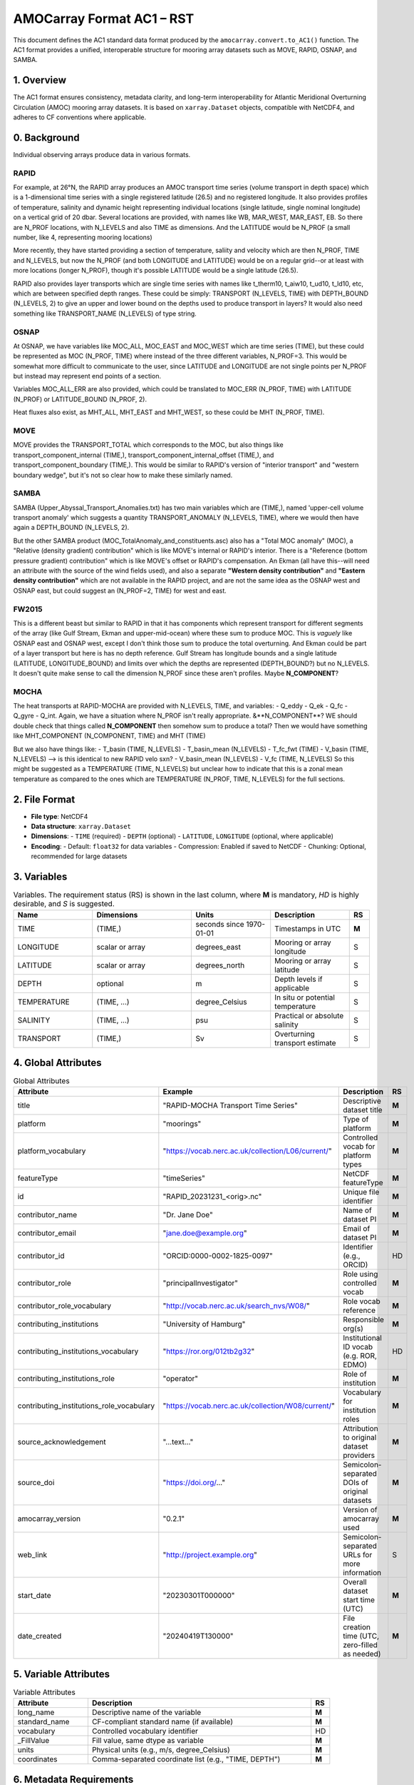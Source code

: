 AMOCarray Format AC1 – RST
=================================

This document defines the AC1 standard data format produced by the ``amocarray.convert.to_AC1()`` function.
The AC1 format provides a unified, interoperable structure for mooring array datasets such as MOVE, RAPID, OSNAP, and SAMBA.

1. Overview
-----------

The AC1 format ensures consistency, metadata clarity, and long-term interoperability for Atlantic Meridional Overturning Circulation (AMOC) mooring array datasets. It is based on ``xarray.Dataset`` objects, compatible with NetCDF4, and adheres to CF conventions where applicable.

0. Background
-------------

Individual observing arrays produce data in various formats.

RAPID
~~~~~

For example, at 26°N, the RAPID array produces an AMOC transport time series (volume transport in depth space) which is a 1-dimensional time series with a single registered latitude (26.5) and no registered longitude.  It also provides profiles of temperature, salinity and dynamic height representing individual locations (single latitude, single nominal longitude) on a vertical grid of 20 dbar.  Several locations are provided, with names like WB, MAR_WEST, MAR_EAST, EB.  So there are N_PROF locations, with N_LEVELS and also TIME as dimensions. And the LATITUDE would be N_PROF (a small number, like 4, representing mooring locations)

More recently, they have started providing a section of temperature, saliity and velocity which are then N_PROF, TIME and N_LEVELS, but now the N_PROF (and both LONGITUDE and LATITUDE) would be on a regular grid--or at least with more locations (longer N_PROF), though it's possible LATITUDE would be a single latitude (26.5).

RAPID also provides layer transports which are single time series with names like t_therm10, t_aiw10, t_ud10, t_ld10, etc, which are between specified depth ranges.  These could be simply: TRANSPORT (N_LEVELS, TIME) with DEPTH_BOUND (N_LEVELS, 2) to give an upper and lower bound on the depths used to produce transport in layers?  It would also need something like TRANSPORT_NAME (N_LEVELS) of type string.

OSNAP
~~~~~

At OSNAP, we have variables like MOC_ALL, MOC_EAST and MOC_WEST which are time series (TIME), but these could be represented as MOC (N_PROF, TIME) where instead of the three different variables, N_PROF=3.  This would be somewhat more difficult to communicate to the user, since LATITUDE and LONGITUDE are not single points per N_PROF but instead may represent end points of a section.

Variables MOC_ALL_ERR are also provided, which could be translated to MOC_ERR (N_PROF, TIME) with LATITUDE (N_PROF) or LATITUDE_BOUND (N_PROF, 2).

Heat fluxes also exist, as MHT_ALL, MHT_EAST and MHT_WEST, so these could be MHT (N_PROF, TIME).

MOVE
~~~~

MOVE provides the TRANSPORT_TOTAL which corresponds to the MOC, but also things like transport_component_internal (TIME,), transport_component_internal_offset (TIME,), and transport_component_boundary (TIME,).  This would be similar to RAPID's version of "interior transport" and "western boundary wedge", but it's not so clear how to make these similarly named.


SAMBA
~~~~~

SAMBA (Upper_Abyssal_Transport_Anomalies.txt) has two main variables which are (TIME,), named 'upper-cell volume transport anomaly' which suggests a quantity TRANSPORT_ANOMALY (N_LEVELS, TIME), where we would then have again a DEPTH_BOUND (N_LEVELS, 2).

But the other SAMBA product (MOC_TotalAnomaly_and_constituents.asc) also has a "Total MOC anomaly" (MOC), a "Relative (density gradient) contribution" which is like MOVE's internal or RAPID's interior.  There is a "Reference (bottom pressure gradient) contribution" which is like MOVE's offset or RAPID's compensation.  An Ekman (all have this--will need an attribute with the source of the wind fields used), and also a separate **"Western density contribution"** and **"Eastern density contribution"** which are not available in the RAPID project, and are not the same idea as the OSNAP west and OSNAP east, but could suggest an (N_PROF=2, TIME) for west and east.

FW2015
~~~~~~

This is a different beast but similar to RAPID in that it has components which represent transport for different segments of the array (like Gulf Stream, Ekman and upper-mid-ocean) where these sum to produce MOC.  This is *vaguely* like OSNAP east and OSNAP west, except I don't think those sum to produce the total overturning.  And Ekman could be part of a layer transport but here is has no depth reference.  Gulf Stream has longitude bounds and a single latitude (LATITUDE, LONGITUDE_BOUND) and limits over which the depths are represented (DEPTH_BOUND?) but no N_LEVELS.  It doesn't quite make sense to call the dimension N_PROF since these aren't profiles.  Maybe **N_COMPONENT**?

MOCHA
~~~~~

The heat transports at RAPID-MOCHA are provided with N_LEVELS, TIME, and variables:
- Q_eddy
- Q_ek
- Q_fc
- Q_gyre
- Q_int.
Again, we have a situation where N_PROF isn't really appropriate.  &**N_COMPONENT**?  WE should double check that things called **N_COMPONENT** then somehow sum to produce a total?  Then we would have something like MHT_COMPONENT (N_COMPONENT, TIME) and MHT (TIME)

But we also have things like:
- T_basin (TIME, N_LEVELS)
- T_basin_mean (N_LEVELS)
- T_fc_fwt (TIME)
- V_basin (TIME, N_LEVELS) --> is this identical to new RAPID velo sxn?
- V_basin_mean (N_LEVELS)
- V_fc (TIME, N_LEVELS)
So this might be suggested as a TEMPERATURE (TIME, N_LEVELS) but unclear how to indicate that this is a zonal mean temperature as compared to the ones which are TEMPERATURE (N_PROF, TIME, N_LEVELS) for the full sections.

2. File Format
--------------

- **File type**: NetCDF4
- **Data structure**: ``xarray.Dataset``
- **Dimensions**:
  - ``TIME`` (required)
  - ``DEPTH`` (optional)
  - ``LATITUDE``, ``LONGITUDE`` (optional, where applicable)
- **Encoding**:
  - Default: ``float32`` for data variables
  - Compression: Enabled if saved to NetCDF
  - Chunking: Optional, recommended for large datasets

3. Variables
------------

.. list-table:: Variables.  The requirement status (RS) is shown in the last column, where **M** is mandatory, *HD* is highly desirable, and *S* is suggested.
   :widths: 20 25 20 20 5
   :header-rows: 1

   * - Name
     - Dimensions
     - Units
     - Description
     - RS
   * - TIME
     - (TIME,)
     - seconds since 1970-01-01
     - Timestamps in UTC
     - **M**
   * - LONGITUDE
     - scalar or array
     - degrees_east
     - Mooring or array longitude
     - S
   * - LATITUDE
     - scalar or array
     - degrees_north
     - Mooring or array latitude
     - S
   * - DEPTH
     - optional
     - m
     - Depth levels if applicable
     - S
   * - TEMPERATURE
     - (TIME, ...)
     - degree_Celsius
     - In situ or potential temperature
     - S
   * - SALINITY
     - (TIME, ...)
     - psu
     - Practical or absolute salinity
     - S
   * - TRANSPORT
     - (TIME,)
     - Sv
     - Overturning transport estimate
     - S

4. Global Attributes
--------------------

.. list-table:: Global Attributes
   :widths: 20 20 25 5
   :header-rows: 1

   * - Attribute
     - Example
     - Description
     - RS
   * - title
     - "RAPID-MOCHA Transport Time Series"
     - Descriptive dataset title
     - **M**
   * - platform
     - "moorings"
     - Type of platform
     - **M**
   * - platform_vocabulary
     - "https://vocab.nerc.ac.uk/collection/L06/current/"
     - Controlled vocab for platform types
     - **M**
   * - featureType
     - "timeSeries"
     - NetCDF featureType
     - **M**
   * - id
     - "RAPID_20231231_<orig>.nc"
     - Unique file identifier
     - **M**
   * - contributor_name
     - "Dr. Jane Doe"
     - Name of dataset PI
     - **M**
   * - contributor_email
     - "jane.doe@example.org"
     - Email of dataset PI
     - **M**
   * - contributor_id
     - "ORCID:0000-0002-1825-0097"
     - Identifier (e.g., ORCID)
     - HD
   * - contributor_role
     - "principalInvestigator"
     - Role using controlled vocab
     - **M**
   * - contributor_role_vocabulary
     - "http://vocab.nerc.ac.uk/search_nvs/W08/"
     - Role vocab reference
     - **M**
   * - contributing_institutions
     - "University of Hamburg"
     - Responsible org(s)
     - **M**
   * - contributing_institutions_vocabulary
     - "https://ror.org/012tb2g32"
     - Institutional ID vocab (e.g. ROR, EDMO)
     - HD
   * - contributing_institutions_role
     - "operator"
     - Role of institution
     - **M**
   * - contributing_institutions_role_vocabulary
     - "https://vocab.nerc.ac.uk/collection/W08/current/"
     - Vocabulary for institution roles
     - **M**
   * - source_acknowledgement
     - "...text..."
     - Attribution to original dataset providers
     - **M**
   * - source_doi
     - "https://doi.org/..."
     - Semicolon-separated DOIs of original datasets
     - **M**
   * - amocarray_version
     - "0.2.1"
     - Version of amocarray used
     - **M**
   * - web_link
     - "http://project.example.org"
     - Semicolon-separated URLs for more information
     - S
   * - start_date
     - "20230301T000000"
     - Overall dataset start time (UTC)
     - **M**
   * - date_created
     - "20240419T130000"
     - File creation time (UTC, zero-filled as needed)
     - **M**

5. Variable Attributes
----------------------

.. list-table:: Variable Attributes
   :widths: 20 60 5
   :header-rows: 1

   * - Attribute
     - Description
     - RS
   * - long_name
     - Descriptive name of the variable
     - **M**
   * - standard_name
     - CF-compliant standard name (if available)
     - **M**
   * - vocabulary
     - Controlled vocabulary identifier
     - HD
   * - _FillValue
     - Fill value, same dtype as variable
     - **M**
   * - units
     - Physical units (e.g., m/s, degree_Celsius)
     - **M**
   * - coordinates
     - Comma-separated coordinate list (e.g., "TIME, DEPTH")
     - **M**

6. Metadata Requirements
------------------------

Metadata are provided as YAML files for each array. These define variable mappings, unit conversions, and attributes to attach during standardisation.

Example YAML (osnap_array.yml):

.. code-block:: yaml

   variables:
     temp:
       name: TEMPERATURE
       units: degree_Celsius
       long_name: In situ temperature
       standard_name: sea_water_temperature

     sal:
       name: SALINITY
       units: g/kg
       long_name: Practical salinity
       standard_name: sea_water_practical_salinity

     uvel:
       name: U
       units: m/s
       long_name: Zonal velocity
       standard_name: eastward_sea_water_velocity

7. Validation Rules
-------------------

- All datasets must include the TIME coordinate.
- At least one of: TEMPERATURE, SALINITY, TRANSPORT, U, V must be present.
- Global attribute array_name must match one of: ["move", "rapid", "osnap", "samba"].
- File must pass CF-check where possible.

8. Examples
-----------

YAML input: see metadata/osnap_array.yml

Resulting NetCDF Header (excerpt):

.. code-block:: text

   dimensions:
       TIME = 384
       DEPTH = 4

   variables:
       float32 TEMPERATURE(TIME, DEPTH)
           long_name = "In situ temperature"
           standard_name = "sea_water_temperature"
           units = "degree_Celsius"
       ...

   global attributes:
       :title = "OSNAP Array Transport Data"
       :institution = "AWI / University of Hamburg"
       :array_name = "osnap"
       :Conventions = "CF-1.8"

9. Conversion Tool
------------------

To produce AC1-compliant datasets from raw standardised inputs, use:

.. code-block:: python

   from amocarray.convert import to_AC1
   ds_ac1 = to_AC1(ds_std)

This function:

- Validates standardised input
- Adds metadata from YAML
- Ensures output complies with AC1 format

10. Notes
---------

- Format is extensible for future variables or conventions
- Please cite amocarray and relevant data providers when using AC1-formatted datasets

11. Provenance and Attribution
------------------------------

To ensure transparency and appropriate credit to original data providers, the AC1 format includes structured global attributes for data provenance.

Required Provenance Fields:

.. list-table::
   :widths: 30 60
   :header-rows: 1

   * - Attribute
     - Purpose
   * - source
     - Semicolon-separated list of original dataset short names
   * - source_doi
     - Semicolon-separated list of DOIs for original data
   * - source_acknowledgement
     - Semicolon-separated list of attribution statements
   * - history
     - Auto-generated history log with timestamp and tool version
   * - amocarray_version
     - Version of amocarray used for conversion
   * - generated_doi
     - DOI assigned to the converted AC1 dataset (optional)

Example:

.. code-block:: text

   :source = "OSNAP; SAMBA"
   :source_doi = "https://doi.org/10.35090/gatech/70342; https://doi.org/10.1029/2018GL077408"
   :source_acknowledgement = "OSNAP data were collected and made freely available by the OSNAP project and all the national programs that contribute to it (www.o-snap.org); M. Kersalé et al., Highly variable upper and abyssal overturning cells in the South Atlantic. Sci. Adv. 6, eaba7573 (2020). DOI: 10.1126/sciadv.aba7573"
   :history = "2025-04-19T13:42Z: Converted to AC1 using amocarray v0.2.1"
   :amocarray_version = "0.2.1"
   :generated_doi = "https://doi.org/10.xxxx/amocarray-ac1-2025"

YAML Integration (optional):

.. code-block:: yaml

   metadata:
     citation:
       doi: "https://doi.org/10.1029/2018GL077408"
       acknowledgement: >
         M. Kersalé et al., Highly variable upper and abyssal overturning cells in the South Atlantic.
         Sci. Adv. 6, eaba7573 (2020). DOI: 10.1126/sciadv.aba7573
